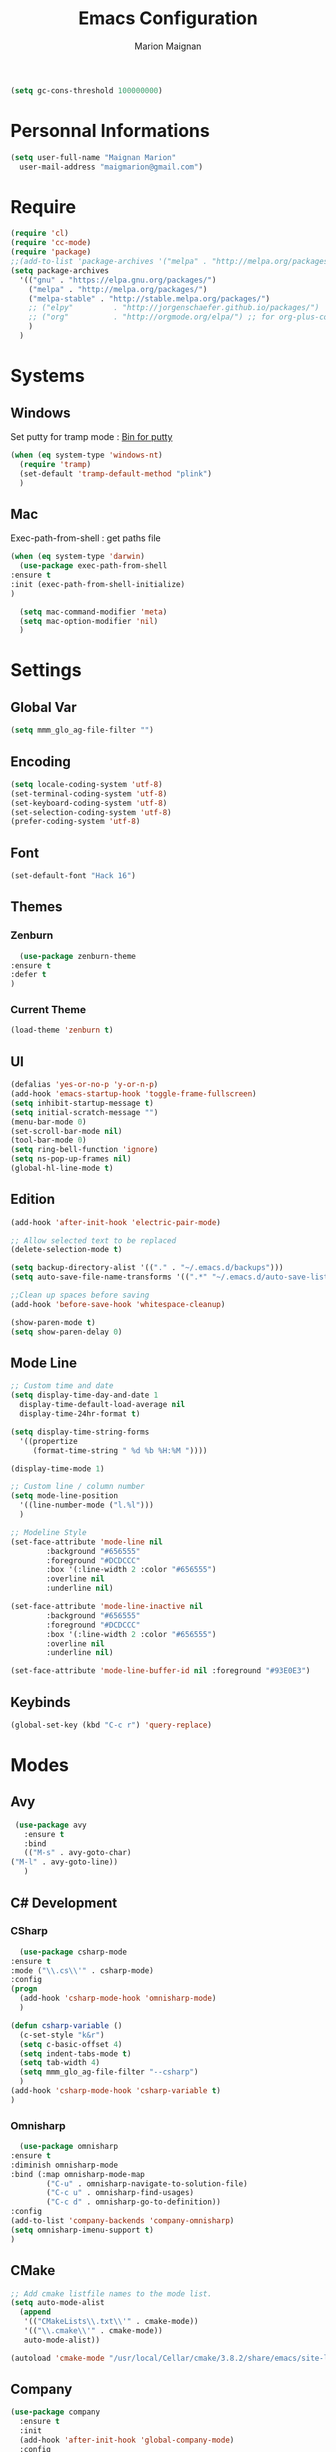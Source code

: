 #+TITLE: Emacs Configuration
#+AUTHOR: Marion Maignan

#+BEGIN_SRC emacs-lisp
  (setq gc-cons-threshold 100000000)
#+END_SRC

* Personnal Informations
  #+BEGIN_SRC emacs-lisp
    (setq user-full-name "Maignan Marion"
	  user-mail-address "maigmarion@gmail.com")
  #+END_SRC
* Require
  #+BEGIN_SRC emacs-lisp
    (require 'cl)
    (require 'cc-mode)
    (require 'package)
    ;;(add-to-list 'package-archives '("melpa" . "http://melpa.org/packages/"))
    (setq package-archives
	  '(("gnu" . "https://elpa.gnu.org/packages/")
	    ("melpa" . "http://melpa.org/packages/")
	    ("melpa-stable" . "http://stable.melpa.org/packages/")
	    ;; ("elpy"		   . "http://jorgenschaefer.github.io/packages/")
	    ;; ("org"		   . "http://orgmode.org/elpa/") ;; for org-plus-contrib
	    )
	  )
  #+END_SRC
* Systems
** Windows
   Set putty for tramp mode : [[http://www.chiark.greenend.org.uk/~sgtatham/putty/download.html][Bin for putty]]
   #+BEGIN_SRC emacs-lisp
     (when (eq system-type 'windows-nt)
       (require 'tramp)
       (set-default 'tramp-default-method "plink")
       )
   #+END_SRC
** Mac
   Exec-path-from-shell : get paths file
   #+BEGIN_SRC emacs-lisp
     (when (eq system-type 'darwin)
       (use-package exec-path-from-shell
	 :ensure t
	 :init (exec-path-from-shell-initialize)
	 )

       (setq mac-command-modifier 'meta)
       (setq mac-option-modifier 'nil)
       )
   #+END_SRC
* Settings
** Global Var
   #+BEGIN_SRC emacs-lisp
     (setq mmm_glo_ag-file-filter "")
   #+END_SRC
** Encoding
   #+BEGIN_SRC emacs-lisp
     (setq locale-coding-system 'utf-8)
     (set-terminal-coding-system 'utf-8)
     (set-keyboard-coding-system 'utf-8)
     (set-selection-coding-system 'utf-8)
     (prefer-coding-system 'utf-8)
   #+END_SRC
** Font
   #+BEGIN_SRC emacs-lisp
     (set-default-font "Hack 16")
   #+END_SRC
** Themes
*** Zenburn
    #+BEGIN_SRC emacs-lisp
      (use-package zenburn-theme
	:ensure t
	:defer t
	)
    #+END_SRC
*** Current Theme
    #+BEGIN_SRC emacs-lisp
      (load-theme 'zenburn t)
    #+END_SRC
** UI
   #+BEGIN_SRC emacs-lisp
     (defalias 'yes-or-no-p 'y-or-n-p)
     (add-hook 'emacs-startup-hook 'toggle-frame-fullscreen)
     (setq inhibit-startup-message t)
     (setq initial-scratch-message "")
     (menu-bar-mode 0)
     (set-scroll-bar-mode nil)
     (tool-bar-mode 0)
     (setq ring-bell-function 'ignore)
     (setq ns-pop-up-frames nil)
     (global-hl-line-mode t)
   #+END_SRC
** Edition
   #+BEGIN_SRC emacs-lisp
     (add-hook 'after-init-hook 'electric-pair-mode)

     ;; Allow selected text to be replaced
     (delete-selection-mode t)

     (setq backup-directory-alist '(("." . "~/.emacs.d/backups")))
     (setq auto-save-file-name-transforms '((".*" "~/.emacs.d/auto-save-list" t)))

     ;;Clean up spaces before saving
     (add-hook 'before-save-hook 'whitespace-cleanup)

     (show-paren-mode t)
     (setq show-paren-delay 0)
   #+END_SRC
** Mode Line
   #+BEGIN_SRC emacs-lisp
     ;; Custom time and date
     (setq display-time-day-and-date 1
	   display-time-default-load-average nil
	   display-time-24hr-format t)

     (setq display-time-string-forms
	   '((propertize
	      (format-time-string " %d %b %H:%M "))))

     (display-time-mode 1)

     ;; Custom line / column number
     (setq mode-line-position
	   '((line-number-mode ("l.%l")))
	   )

     ;; Modeline Style
     (set-face-attribute 'mode-line nil
			 :background "#656555"
			 :foreground "#DCDCCC"
			 :box '(:line-width 2 :color "#656555")
			 :overline nil
			 :underline nil)

     (set-face-attribute 'mode-line-inactive nil
			 :background "#656555"
			 :foreground "#DCDCCC"
			 :box '(:line-width 2 :color "#656555")
			 :overline nil
			 :underline nil)

     (set-face-attribute 'mode-line-buffer-id nil :foreground "#93E0E3")
  #+END_SRC
** Keybinds
   #+BEGIN_SRC emacs-lisp
     (global-set-key (kbd "C-c r") 'query-replace)
   #+END_SRC
* Modes
** Avy
    #+BEGIN_SRC emacs-lisp
     (use-package avy
       :ensure t
       :bind
       (("M-s" . avy-goto-char)
	("M-l" . avy-goto-line))
       )
   #+END_SRC
** C# Development
*** CSharp
    #+BEGIN_SRC emacs-lisp
      (use-package csharp-mode
	:ensure t
	:mode ("\\.cs\\'" . csharp-mode)
	:config
	(progn
	  (add-hook 'csharp-mode-hook 'omnisharp-mode)
	  )

	(defun csharp-variable ()
	  (c-set-style "k&r")
	  (setq c-basic-offset 4)
	  (setq indent-tabs-mode t)
	  (setq tab-width 4)
	  (setq mmm_glo_ag-file-filter "--csharp")
	  )
	(add-hook 'csharp-mode-hook 'csharp-variable t)
	)
    #+END_SRC
*** Omnisharp
    #+BEGIN_SRC emacs-lisp
      (use-package omnisharp
	:ensure t
	:diminish omnisharp-mode
	:bind (:map omnisharp-mode-map
		    ("C-u" . omnisharp-navigate-to-solution-file)
		    ("C-c u" . omnisharp-find-usages)
		    ("C-c d" . omnisharp-go-to-definition))
	:config
	(add-to-list 'company-backends 'company-omnisharp)
	(setq omnisharp-imenu-support t)
	)
    #+END_SRC
** CMake
    #+BEGIN_SRC emacs-lisp
     ;; Add cmake listfile names to the mode list.
     (setq auto-mode-alist
	   (append
	    '(("CMakeLists\\.txt\\'" . cmake-mode))
	    '(("\\.cmake\\'" . cmake-mode))
	    auto-mode-alist))

     (autoload 'cmake-mode "/usr/local/Cellar/cmake/3.8.2/share/emacs/site-lisp/cmake/cmake-mode.el" t)
   #+END_SRC
** Company
   #+BEGIN_SRC emacs-lisp
     (use-package company
       :ensure t
       :init
       (add-hook 'after-init-hook 'global-company-mode)
       :config
       (setq company-idle-delay 0.3
	     company-minimum-prefix-length 2)
       )
   #+END_SRC
** Dsvn
   #+BEGIN_SRC emacs-lisp
     (use-package dsvn
       :ensure t
       :bind ("C-c s" . svn-status)
       )
   #+END_SRC
** Ediff
   #+BEGIN_SRC emacs-lisp
     (use-package ediff
       :defer t
       :config
       (setq ediff-window-setup-function 'ediff-setup-windows-plain)
       )
   #+END_SRC
** Emmet
   #+BEGIN_SRC emacs-lisp
     (use-package emmet-mode
       :ensure t
       :defer t
       :init
       (add-hook 'web-mode-hook 'emmet-mode)
       )
   #+END_SRC
** Flycheck
   #+BEGIN_SRC emacs-lisp
     (use-package flycheck
       :ensure t
       :diminish flycheck-mode
       :init
       (global-flycheck-mode t)
       )
   #+END_SRC
** Google this
   #+BEGIN_SRC emacs-lisp
     (use-package google-this
       :ensure t
       :diminish google-this-mode
       :bind ("C-c w" . google-this-search)
       :init
       (google-this-mode t)
       )
   #+END_SRC
** Ivy / Swipper / Counsel / Smex
   #+BEGIN_SRC emacs-lisp
     (use-package ivy
       :ensure t
       :diminish ivy-mode
       :bind
       (("C-x b" . ivy-switch-buffer))
       :init
       (ivy-mode 1)
       :config
       (setq ivy-use-virtual-buffers t)
       (setq ivy-display-style 'fancy)
       )

     (use-package counsel
       :ensure t
       :bind
       (("C-c y" . counsel-yank-pop)
	("C-c i" . counsel-imenu)
	("M-x" . counsel-M-x)
	("C-x r l" . counsel-bookmark)
	("C-c f f" . counsel-git)
	("C-c f w" . mmm/counsel-ag-project-at-point))
       :config
       (defun mmm/counsel-ag-project-at-point ()
	 "use counsel ag to search for the word at point in the project"
	 (interactive)
	 (counsel-ag () (vc-root-dir) mmm_glo_ag-file-filter))
       )

     (use-package swiper
       :ensure t
       :bind
       ("C-s" . swiper)
       )

     (use-package smex
       :ensure t
       )

     (use-package avy-zap
       :ensure t
       :bind
       (("M-z" . avy-zap-to-char-dwim))
       )
   #+END_SRC
** Json
   #+BEGIN_SRC emacs-lisp
     (use-package json-reformat
       :ensure t
       :defer t
       )

     (use-package json-mode
       :ensure t
       :defer t
       :config

       (defun json-style ()
	 (setq indent-tabs-mode nil)
	 (setq tab-width 2)
	 (setq standard-indent 2)
	 (setq js-indent-level 2)
	 )
       (add-hook 'json-mode-hook 'json-style t)
       )
   #+END_SRC
** Less Mode
   [[https://github.com/purcell/less-css-mode][Less Mode Git]]
   #+BEGIN_SRC emacs-lisp
     (use-package less-css-mode
       :ensure t
       :defer t
       )
   #+END_SRC
** Magit
   #+BEGIN_SRC emacs-lisp
     (use-package magit
       :ensure t
       :bind ("C-c g" . magit-status)
       :config
       (setenv "GIT_ASKPASS" "git-gui--askpass")
       )
   #+END_SRC
** Move Text
   #+BEGIN_SRC emacs-lisp
     (use-package move-text
       :ensure t
       :init
       (bind-key "M-p" 'move-text-up)
       (bind-key "M-n" 'move-text-down)
       )
   #+END_SRC
** OrgMode
   #+BEGIN_SRC emacs-lisp
     (setq todo-file-path "c:/Users/OpenMind2/Google \Drive/GTD/inbox.org")
     (setq project-file-path "c:/Users/OpenMind2/Google \Drive/GTD/projects.org")
     (global-set-key (kbd "C-c c") 'org-capture)
     (global-set-key (kbd "C-c a") 'org-agenda)

     (setq org-todo-keywords '((sequence "TODO(t)" "ONGOING(o)" "WAITING(w)" "|" "DONE(d)" "CANCELLED(c)")))
     (setq org-todo-keyword-faces
	   (quote (("TODO" :foreground "#cc9393" :weight bold)
		   ("ONGOING" :foreground "#9fafaf" :weight bold)
		   ("WAITING" :foreground "#ffcfaf" :weight bold)
		   ("DONE" :foreground "#709080" :weight bold)
		   ("CANCELLED" :foreground "#709080" :weight bold)
		   )))

     (setq org-agenda-files '("c:/Users/OpenMind2/Google \Drive/GTD/inbox.org"
			      "c:/Users/OpenMind2/Google \Drive/GTD/projects.org"))
     (setq org-agenda-dim-blocked-tasks nil)
     (setq org-agenda-compact-blocks t)

     (setq org-agenda-custom-commands
	   '(
	     ("a" "Backlog" ((agenda) (tags-todo "BACKLOG"
						 ((org-agenda-overriding-header "BACKLOG"))
						 )))
	     )
	   )

     (setq org-refile-targets '((project-file-path :maxlevel . 3)))
     (setq org-refile-allow-creating-parent-nodes 'confirm)

     (setq org-capture-templates '(
				   ("b" "Backlog" entry
				    (file+headline todo-file-path "Backlog")
				    "* TODO %i%?")
				   ("l" "List" plain
				    (file+headline todo-file-path "Backlog")
				    "* %i%?")
				   ("e" "Element" plain
				    (file+headline todo-file-path "Backlog")
				    "* %i%?")
				   ))

   #+END_SRC
** Pivotal Tracker
   #+BEGIN_SRC emacs-lisp
     (use-package pivotal-tracker
       :ensure t
       :defer t
       :config
       (setq pivotal-api-token "")
       )
   #+END_SRC
** PlantUML
   #+BEGIN_SRC emacs-lisp
     (use-package plantuml-mode
       :ensure t
       :defer t
       :config
       (setq plantuml-output-type "png")
       )
   #+END_SRC
** Python Development
*** Elpy
    #+BEGIN_SRC emacs-lisp
      (use-package elpy
	:ensure t
	:defer t
	:init (elpy-enable)
	)
    #+END_SRC
*** Company-Jedi
	#+BEGIN_SRC emacs-lisp
	  ;; (use-package python
	  ;;   :defer t
	  ;;   :config
	  ;;   (add-to-list 'company-backends 'company-jedi)
	  ;;   )
	#+END_SRC
** Rainbow Mode
   [[https://julien.danjou.info/projects/emacs-packages#rainbow-mode][Rainbow Mode Website]]
   #+BEGIN_SRC emacs-lisp
     (use-package rainbow-mode
       :ensure t
       :diminish rainbow-mode
       :init (rainbow-mode 1)
       )
   #+END_SRC
** Rest Client
   #+BEGIN_SRC emacs-lisp
     (use-package restclient
       :ensure t
       :defer t
       )
   #+END_SRC
** Shader Mode
   #+BEGIN_SRC emacs-lisp
     (use-package shader-mode
       :ensure t
       :defer t
       )
   #+END_SRC
** Try
   #+BEGIN_SRC emacs-lisp
     (use-package try
       :ensure t)
   #+END_SRC
** Undo Tree
   #+BEGIN_SRC emacs-lisp
     (use-package undo-tree
       :ensure t
       :diminish undo-tree-mode
       :defer t
       :init (global-undo-tree-mode)
       )
   #+END_SRC
** Web Mode
   #+BEGIN_SRC emacs-lisp
     (use-package web-mode
       :ensure t
       :mode ("\\.js\\'" . web-mode)
       :config
       (setq web-mode-content-types
	     '(("jsx" . "\\.js[x]?\\'"))
	     )
       )
   #+END_SRC
** Wgrep
   #+BEGIN_SRC emacs-lisp
     (use-package wgrep
       :ensure t)
   #+END_SRC
** Whitespace Mode
   #+BEGIN_SRC emacs-lisp
     ;; (use-package whitespace
     ;;   :diminish whitespace-mode
     ;;   :init ()
     ;;   (add-hook 'prog-mode-hook 'whitespace-mode)
     ;;   :config
     ;;   ;; (setq whitespace-style '(tabs tab-mark trailing))
     ;;   (setq whitespace-style '(tabs tab-mark))
     ;;   (setq
     ;;    whitespace-display-mappings
     ;;    '(
     ;;      (tab-mark 9 [8728 9] [92 9])
     ;;      ))
     ;;   )
   #+END_SRC
** Xcode / Switf
   Only called when the environment is a Mac OS
   [[https://github.com/swift-emacs/swift-mode][Swift Git Repository]]
   Check this link to have a LSP server setup: [[https://github.com/emacs-lsp/lsp-sourcekit][Swift LSP]] (using lsp-mode as well)
   #+BEGIN_SRC emacs-lisp
     (when (eq system-type 'darwin)
       (use-package swift-mode
	 :ensure t)

       (use-package lsp-mode
	 :ensure t
	 :init (add-hook 'swift-mode 'lsp-mode))

       (use-package lsp-sourcekit
	 :ensure t
	 :after lsp-mode
	 :config
	 (setenv "SOURCEKIT_TOOLCHAIN_PATH" "/Library/Developer/Toolchains/swift-latest.xctoolchain")
	 (setq lsp-sourcekit-executable (expand-file-name "~/Documents/Programming/Utils/sourcekit-lsp/.build/debug/sourcekit-lsp")))
       )


   #+END_SRC
** Yasnippet
   #+BEGIN_SRC emacs-lisp
     (use-package yasnippet
       :ensure t
       :diminish yas-minor-mode
       :init (add-hook 'prog-mode-hook #'yas-minor-mode)
       :config

       (use-package yasnippet-snippets
	 :ensure t)

       (yas-reload-all)
       )
   #+END_SRC
* Custom function
